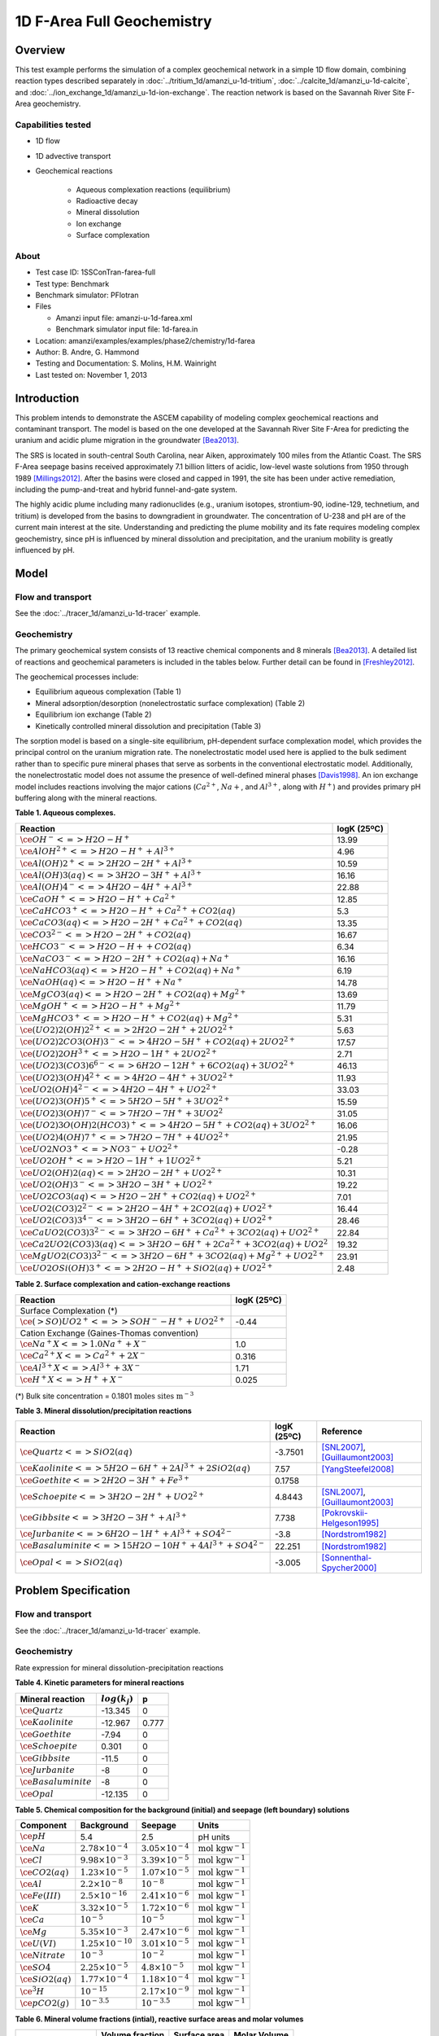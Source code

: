 1D F-Area Full Geochemistry
===========================

Overview
--------

This test example performs the simulation of a complex geochemical network in a simple 1D flow domain, combining reaction types described separately in :doc:`../tritium_1d/amanzi_u-1d-tritium`, :doc:`../calcite_1d/amanzi_u-1d-calcite`, and :doc:`../ion_exchange_1d/amanzi_u-1d-ion-exchange`. The reaction network is based on the Savannah River Site F-Area geochemistry. 

..  comment out for now
    , and :doc:`../surface_complexation_1d/amanzi_u-1d-surface-complexation`


Capabilities tested
~~~~~~~~~~~~~~~~~~~

* 1D flow
* 1D advective transport 
* Geochemical reactions

	* Aqueous complexation reactions (equilibrium)
	* Radioactive decay
	* Mineral dissolution
	* Ion exchange
	* Surface complexation

About
~~~~~

* Test case ID: 1SSConTran-farea-full
* Test type: Benchmark
* Benchmark simulator: PFlotran
* Files

  * Amanzi input file: amanzi-u-1d-farea.xml
  * Benchmark simulator input file: 1d-farea.in

* Location: amanzi/examples/examples/phase2/chemistry/1d-farea
* Author: B. Andre, G. Hammond
* Testing and Documentation: S. Molins, H.M. Wainright
* Last tested on: November 1, 2013
	
Introduction
------------

This problem intends to demonstrate the ASCEM capability of modeling complex geochemical reactions and contaminant transport. The model is based on the one developed at the Savannah River Site F-Area for predicting the uranium and acidic plume migration in the groundwater [Bea2013]_. 

The SRS is located in south-central South Carolina, near Aiken, approximately 100 miles from the Atlantic Coast. The SRS F-Area seepage basins received approximately 7.1 billion litters of acidic, low-level waste solutions from 1950 through 1989 [Millings2012]_. After the basins were closed and capped in 1991, the site has been under active remediation, including the pump-and-treat and hybrid funnel-and-gate system. 

The highly acidic plume including many radionuclides (e.g., uranium isotopes, strontium-90, iodine-129, technetium, and tritium) is developed from the basins to downgradient in groundwater. The concentration of U-238 and pH are of the current main interest at the site. Understanding and predicting the plume mobility and its fate requires modeling complex geochemistry, since pH is influenced by mineral dissolution and precipitation, and the uranium mobility is greatly influenced by pH.

Model
-----

Flow and transport 
~~~~~~~~~~~~~~~~~~

See the :doc:`../tracer_1d/amanzi_u-1d-tracer` example.

Geochemistry
~~~~~~~~~~~~

The primary geochemical system consists of 13 reactive chemical components and 8 minerals [Bea2013]_. A detailed list of reactions and geochemical parameters is included in the tables below. Further detail can be found in [Freshley2012]_.

The geochemical processes include:

* Equilibrium aqueous complexation (Table 1)
* Mineral adsorption/desorption (nonelectrostatic surface complexation) (Table 2)
* Equilibrium ion exchange (Table 2)
* Kinetically controlled mineral dissolution and precipitation (Table 3)

The sorption model is based on a single-site equilibrium, pH-dependent surface complexation model, which provides the principal control on the uranium migration rate. The nonelectrostatic model used here is applied to the bulk sediment rather than to specific pure mineral phases that serve as sorbents in the conventional electrostatic model. Additionally, the nonelectrostatic model does not assume the presence of well-defined mineral phases [Davis1998]_. An ion exchange model includes reactions involving the major cations (:math:`Ca^{2+}`, :math:`Na{+}`, and :math:`Al^{3+}`, along with :math:`H^+`) and provides primary pH buffering along with the mineral reactions.

**Table 1. Aqueous complexes.**

+----------------------------------------------------------------------------------+------------------------------------------+
| Reaction                                                                         | logK (25ºC)                              |
+==================================================================================+==========================================+
| :math:`\ce{OH^- <=> H2O - H^+}`                                                  | 13.99                                    |
+----------------------------------------------------------------------------------+------------------------------------------+
| :math:`\ce{AlOH^{2+} <=> H2O - H^+ + Al^{3+}}`                                   |  4.96                                    |
+----------------------------------------------------------------------------------+------------------------------------------+
| :math:`\ce{Al(OH)2^+ <=> 2 H2O -2 H^+ + Al^{3+}}`                                | 10.59                                    |
+----------------------------------------------------------------------------------+------------------------------------------+
| :math:`\ce{Al(OH)3(aq) <=> 3 H2O -3 H^+ + Al^{3+}}`                              | 16.16                                    |
+----------------------------------------------------------------------------------+------------------------------------------+
| :math:`\ce{Al(OH)4^- <=> 4 H2O -4 H^+ + Al^{3+}}`                                | 22.88                                    |
+----------------------------------------------------------------------------------+------------------------------------------+
| :math:`\ce{CaOH^+ <=> H2O - H^+ + Ca^{2+}}`                                      | 12.85                                    |
+----------------------------------------------------------------------------------+------------------------------------------+
| :math:`\ce{CaHCO3^+ <=> H2O - H^+ + Ca^{2+} + CO2(aq)}`                          |  5.3                                     |
+----------------------------------------------------------------------------------+------------------------------------------+
| :math:`\ce{CaCO3(aq) <=> H2O -2 H^+ + Ca^{2+} + CO2(aq)}`                        | 13.35                                    |
+----------------------------------------------------------------------------------+------------------------------------------+
| :math:`\ce{CO3^{2-} <=> H2O -2 H^+ + CO2(aq)}`                                   | 16.67                                    |
+----------------------------------------------------------------------------------+------------------------------------------+
| :math:`\ce{HCO3^- <=> H2O - H+ + CO2(aq)}`                                       |  6.34                                    |
+----------------------------------------------------------------------------------+------------------------------------------+
| :math:`\ce{NaCO3^- <=> H2O -2 H^+ + CO2(aq) + Na^+}`                             | 16.16                                    |
+----------------------------------------------------------------------------------+------------------------------------------+
| :math:`\ce{NaHCO3(aq) <=>  H2O - H^+ + CO2(aq) + Na^+}`                          |  6.19                                    |
+----------------------------------------------------------------------------------+------------------------------------------+
| :math:`\ce{NaOH(aq) <=> H2O - H^+ + Na^+}`                                       | 14.78                                    |
+----------------------------------------------------------------------------------+------------------------------------------+
| :math:`\ce{MgCO3(aq) <=> H2O -2 H^+ + CO2(aq) + Mg^{2+}}`                        | 13.69                                    |
+----------------------------------------------------------------------------------+------------------------------------------+
| :math:`\ce{MgOH^+ <=> H2O - H^+ + Mg^{2+}}`                                      | 11.79                                    |
+----------------------------------------------------------------------------------+------------------------------------------+
| :math:`\ce{MgHCO3^+ <=>  H2O - H^+ + CO2(aq) + Mg^{2+}}`                         |  5.31                                    |
+----------------------------------------------------------------------------------+------------------------------------------+
| :math:`\ce{(UO2)2(OH)2^{2+} <=> 2 H2O -2 H^+ +2 UO2^{2+}}`                       |  5.63                                    |
+----------------------------------------------------------------------------------+------------------------------------------+
| :math:`\ce{(UO2)2CO3(OH)3^- <=> 4 H2O -5 H^+ + CO2(aq) + 2 UO2^{2+}}`            | 17.57                                    |
+----------------------------------------------------------------------------------+------------------------------------------+
| :math:`\ce{(UO2)2OH^{3+} <=> H2O -1 H^+ + 2 UO2^{2+}}`                           |  2.71                                    |
+----------------------------------------------------------------------------------+------------------------------------------+
| :math:`\ce{(UO2)3(CO3)6^{6-} <=> 6 H2O -12 H^+ + 6 CO2(aq) + 3 UO2^{2+}}`        | 46.13                                    |
+----------------------------------------------------------------------------------+------------------------------------------+
| :math:`\ce{(UO2)3(OH)4^{2+} <=> 4 H2O -4 H^+ + 3 UO2^{2+}}`                      | 11.93                                    |
+----------------------------------------------------------------------------------+------------------------------------------+
| :math:`\ce{UO2(OH)4^{2-} <=> 4 H2O -4 H^+ + UO2^{2+}}`                           | 33.03                                    |
+----------------------------------------------------------------------------------+------------------------------------------+
| :math:`\ce{(UO2)3(OH)5^+ <=> 5 H2O -5 H^+ + 3 UO2^{2+}}`                         | 15.59                                    |
+----------------------------------------------------------------------------------+------------------------------------------+
| :math:`\ce{(UO2)3(OH)7^- <=> 7 H2O -7 H^+ + 3 UO2^{2}}`                          | 31.05                                    |
+----------------------------------------------------------------------------------+------------------------------------------+
| :math:`\ce{(UO2)3O(OH)2(HCO3)^+ <=> 4 H2O -5 H^+ + CO2(aq) + 3 UO2^{2+}}`        | 16.06                                    |
+----------------------------------------------------------------------------------+------------------------------------------+
| :math:`\ce{(UO2)4(OH)7^+ <=> 7 H2O -7 H^+ + 4 UO2^{2+}}`                         | 21.95                                    |
+----------------------------------------------------------------------------------+------------------------------------------+
| :math:`\ce{UO2NO3^+ <=> NO3^- + UO2^{2+}}`                                       | -0.28                                    |
+----------------------------------------------------------------------------------+------------------------------------------+
| :math:`\ce{UO2OH^+ <=> H2O -1 H^+ + 1 UO2^{2+}}`                                 |  5.21                                    |
+----------------------------------------------------------------------------------+------------------------------------------+
| :math:`\ce{UO2(OH)2(aq) <=> 2 H2O -2 H^+ + UO2^{2+}}`                            | 10.31                                    |
+----------------------------------------------------------------------------------+------------------------------------------+
| :math:`\ce{UO2(OH)3^- <=> 3 H2O -3 H^+ + UO2^{2+}}`                              | 19.22                                    |
+----------------------------------------------------------------------------------+------------------------------------------+
| :math:`\ce{UO2CO3(aq) <=> H2O -2 H^+ + CO2(aq) + UO2^{2+}}`                      |  7.01                                    |
+----------------------------------------------------------------------------------+------------------------------------------+
| :math:`\ce{UO2(CO3)2^{2-} <=> 2 H2O -4 H^+ + 2 CO2(aq) + UO2^{2+}}`              | 16.44                                    |
+----------------------------------------------------------------------------------+------------------------------------------+
| :math:`\ce{UO2(CO3)3^{4-} <=> 3 H2O -6 H^+ + 3 CO2(aq) + UO2^{2+}}`              | 28.46                                    |
+----------------------------------------------------------------------------------+------------------------------------------+
| :math:`\ce{CaUO2(CO3)3^{2-} <=> 3 H2O -6 H^+ + Ca^{2+} + 3 CO2(aq) + UO2^{2+}}`  | 22.84                                    |
+----------------------------------------------------------------------------------+------------------------------------------+
| :math:`\ce{Ca2UO2(CO3)3(aq) <=> 3 H2O -6 H^+ + 2 Ca^{2+} + 3 CO2(aq) + UO2^{2}}` | 19.32                                    |
+----------------------------------------------------------------------------------+------------------------------------------+
| :math:`\ce{MgUO2(CO3)3^{2-} <=> 3 H2O -6 H^+ + 3 CO2(aq) + Mg^{2+} + UO2^{2+}}`  | 23.91                                    |
+----------------------------------------------------------------------------------+------------------------------------------+
| :math:`\ce{UO2OSi(OH)3^+ <=> 2 H2O - H^+ + SiO2(aq) + UO2^{2+}}`                 |  2.48                                    |
+----------------------------------------------------------------------------------+------------------------------------------+

**Table 2. Surface complexation and cation-exchange reactions**

+----------------------------------------------------------------------------------+------------------------------------------+
| Reaction                                                                         | logK (25ºC)                              |
+==================================================================================+==========================================+
| Surface Complexation (*)                                                         |                                          |
+----------------------------------------------------------------------------------+------------------------------------------+
| :math:`\ce{(>SO)UO2^+ <=> >SOH^- - H^+ + UO2^{2+}}`                              | -0.44                                    |
+----------------------------------------------------------------------------------+------------------------------------------+
| Cation Exchange (Gaines-Thomas convention)                                       |                                          |
+----------------------------------------------------------------------------------+------------------------------------------+
| :math:`\ce{Na^+X <=> 1.0 Na^+ + X^-}`                                            |  1.0                                     |
+----------------------------------------------------------------------------------+------------------------------------------+
| :math:`\ce{Ca^{2+}X <=> Ca^{2+} + 2 X^-}`                                        |  0.316                                   |
+----------------------------------------------------------------------------------+------------------------------------------+
| :math:`\ce{Al^{3+}X <=> Al^{3+} + 3 X^-}`                                        |  1.71                                    |
+----------------------------------------------------------------------------------+------------------------------------------+
| :math:`\ce{H^+X <=> H^+ + X^-}`                                                  |  0.025                                   |
+----------------------------------------------------------------------------------+------------------------------------------+
(*) Bulk site concentration = 0.1801 :math:`\text{moles sites m}^{-3}`

**Table 3. Mineral dissolution/precipitation reactions**

+----------------------------------------------------------------------+---------------------+----------------------------------+
| Reaction                                                             | logK (25ºC)         |  Reference                       |
+======================================================================+=====================+==================================+
| :math:`\ce{Quartz <=> SiO2(aq)}`                                     | -3.7501             | [SNL2007]_, [Guillaumont2003]_   |
+----------------------------------------------------------------------+---------------------+----------------------------------+
| :math:`\ce{Kaolinite <=> 5 H2O -6 H^+ +2 Al^{3+} + 2 SiO2(aq)}`      |  7.57               | [YangSteefel2008]_               |
+----------------------------------------------------------------------+---------------------+----------------------------------+
| :math:`\ce{Goethite <=> 2 H2O -3 H^+ + Fe^{3+}}`                     |  0.1758             |                                  |
+----------------------------------------------------------------------+---------------------+----------------------------------+
| :math:`\ce{Schoepite <=> 3 H2O -2 H^+ + UO2^{2+}}`                   |  4.8443             | [SNL2007]_, [Guillaumont2003]_   |
+----------------------------------------------------------------------+---------------------+----------------------------------+
| :math:`\ce{Gibbsite <=> 3 H2O -3 H^+ + Al^{3+}}`                     |  7.738              | [Pokrovskii-Helgeson1995]_       |
+----------------------------------------------------------------------+---------------------+----------------------------------+ 
| :math:`\ce{Jurbanite <=> 6 H2O -1 H^+ + Al^{3+} + SO4^{2-}}`         | -3.8                | [Nordstrom1982]_                 |
+----------------------------------------------------------------------+---------------------+----------------------------------+ 
| :math:`\ce{Basaluminite <=> 15 H2O -10 H^+ + 4 Al^{3+} + SO4^{2-}}`  | 22.251              | [Nordstrom1982]_                 |
+----------------------------------------------------------------------+---------------------+----------------------------------+ 
| :math:`\ce{Opal <=>  SiO2(aq)}`                                      | -3.005              | [Sonnenthal-Spycher2000]_        |
+----------------------------------------------------------------------+---------------------+----------------------------------+ 


Problem Specification
---------------------

Flow and transport 
~~~~~~~~~~~~~~~~~~

See the :doc:`../tracer_1d/amanzi_u-1d-tracer` example.

Geochemistry 
~~~~~~~~~~~~

Rate expression for mineral dissolution-precipitation reactions

.. math::
   r_j= A_j \times k_j \times a_{H^+}^p \times (1 - \Omega)
  :label: mineralrate

**Table 4. Kinetic parameters for mineral reactions**

+---------------------------------+---------------------+-----------+
| Mineral reaction                | :math:`log(k_j)`    |  p        |
+=================================+=====================+===========+
| :math:`\ce{Quartz}`             | -13.345             |  0        |
+---------------------------------+---------------------+-----------+
| :math:`\ce{Kaolinite}`          | -12.967             |  0.777    |
+---------------------------------+---------------------+-----------+
| :math:`\ce{Goethite}`           | -7.94               |  0        |
+---------------------------------+---------------------+-----------+
| :math:`\ce{Schoepite}`          |  0.301              |  0        |
+---------------------------------+---------------------+-----------+
| :math:`\ce{Gibbsite}`           | -11.5               |  0        |
+---------------------------------+---------------------+-----------+ 
| :math:`\ce{Jurbanite}`          | -8                  |  0        |
+---------------------------------+---------------------+-----------+ 
| :math:`\ce{Basaluminite}`       | -8                  |  0        |
+---------------------------------+---------------------+-----------+ 
| :math:`\ce{Opal}`               | -12.135             |  0        |
+---------------------------------+---------------------+-----------+ 

**Table 5. Chemical composition for the background (initial) and seepage (left boundary) solutions**

+-------------------------+-----------------------------+-----------------------------+-----------------------------+
| Component               | Background                  |  Seepage                    | Units                       |
+=========================+=============================+=============================+=============================+
| :math:`\ce{pH}`         |  5.4                        |   2.5                       | pH units                    |
+-------------------------+-----------------------------+-----------------------------+-----------------------------+
| :math:`\ce{Na}`         | :math:`2.78\times10^{-4}`   | :math:`3.05\times10^{-4}`   | :math:`\text{mol kgw}^{-1}` |
+-------------------------+-----------------------------+-----------------------------+-----------------------------+
| :math:`\ce{Cl}`         | :math:`9.98\times10^{-3}`   | :math:`3.39\times10^{-5}`   | :math:`\text{mol kgw}^{-1}` |
+-------------------------+-----------------------------+-----------------------------+-----------------------------+
| :math:`\ce{CO2(aq)}`    | :math:`1.23\times10^{-5}`   | :math:`1.07\times10^{-5}`   | :math:`\text{mol kgw}^{-1}` |
+-------------------------+-----------------------------+-----------------------------+-----------------------------+
| :math:`\ce{Al}`         | :math:`2.2\times10^{-8}`    | :math:`10^{-8}`             | :math:`\text{mol kgw}^{-1}` |
+-------------------------+-----------------------------+-----------------------------+-----------------------------+
| :math:`\ce{Fe(III)}`    | :math:`2.5\times10^{-16}`   | :math:`2.41\times10^{-6}`   | :math:`\text{mol kgw}^{-1}` |
+-------------------------+-----------------------------+-----------------------------+-----------------------------+
| :math:`\ce{K}`          | :math:`3.32\times10^{-5}`   | :math:`1.72\times10^{-6}`   | :math:`\text{mol kgw}^{-1}` |
+-------------------------+-----------------------------+-----------------------------+-----------------------------+
| :math:`\ce{Ca}`         | :math:`10^{-5}`             | :math:`10^{-5}`             | :math:`\text{mol kgw}^{-1}` |
+-------------------------+-----------------------------+-----------------------------+-----------------------------+
| :math:`\ce{Mg}`         | :math:`5.35\times10^{-3}`   | :math:`2.47\times10^{-6}`   | :math:`\text{mol kgw}^{-1}` |
+-------------------------+-----------------------------+-----------------------------+-----------------------------+
| :math:`\ce{U(VI)}`      | :math:`1.25\times10^{-10}`  | :math:`3.01\times10^{-5}`   | :math:`\text{mol kgw}^{-1}` |
+-------------------------+-----------------------------+-----------------------------+-----------------------------+
| :math:`\ce{Nitrate}`    | :math:`10^{-3}`             | :math:`10^{-2}`             | :math:`\text{mol kgw}^{-1}` |
+-------------------------+-----------------------------+-----------------------------+-----------------------------+
| :math:`\ce{SO4}`        | :math:`2.25\times10^{-5}`   | :math:`4.8\times10^{-5}`    | :math:`\text{mol kgw}^{-1}` |
+-------------------------+-----------------------------+-----------------------------+-----------------------------+
| :math:`\ce{SiO2(aq)}`   | :math:`1.77\times10^{-4}`   | :math:`1.18\times10^{-4}`   | :math:`\text{mol kgw}^{-1}` |
+-------------------------+-----------------------------+-----------------------------+-----------------------------+
| :math:`\ce{^3H}`        | :math:`10^{-15}`            | :math:`2.17\times10^{-9}`   | :math:`\text{mol kgw}^{-1}` |
+-------------------------+-----------------------------+-----------------------------+-----------------------------+
| :math:`\ce{pCO2(g)}`    | :math:`10^{-3.5}`           | :math:`10^{-3.5}`           | :math:`\text{mol kgw}^{-1}` |
+-------------------------+-----------------------------+-----------------------------+-----------------------------+

**Table 6. Mineral volume fractions (intial), reactive surface areas and molar volumes**

+---------------------------------+---------------------+------------------------+------------------------+
| Mineral reaction                | Volume fraction     |  Surface area          | Molar Volume           |
+                                 +---------------------+------------------------+------------------------+
|                                 | :math:`m^3/m^3`     | :math:`cm^2/cm^3`      | :math:`cm^3/mol`       |
+=================================+=====================+========================+========================+
| :math:`\ce{Quartz}`             |  0.88               |  3262.3                | 22.68                  |
+---------------------------------+---------------------+------------------------+------------------------+
| :math:`\ce{Kaolinite}`          |  0.11               |  59093.9               | 99.52                  |
+---------------------------------+---------------------+------------------------+------------------------+
| :math:`\ce{Goethite}`           |  0.016              |  11076.3               | 20.82                  |
+---------------------------------+---------------------+------------------------+------------------------+
| :math:`\ce{Schoepite}`          |  0.0                |  0.1                   | 66.08                  |
+---------------------------------+---------------------+------------------------+------------------------+
| :math:`\ce{Gibbsite}`           |  0.0                |  0.1                   | 31.95                  |
+---------------------------------+---------------------+------------------------+------------------------+
| :math:`\ce{Jurbanite}`          |  0.0                |  0.1                   | 218.93                 |
+---------------------------------+---------------------+------------------------+------------------------+ 
| :math:`\ce{Basaluminite}`       |  0.0                |  0.1                   | 29.0                   |
+---------------------------------+---------------------+------------------------+------------------------+
| :math:`\ce{Opal}`               |  0.0                |  0.1                   | 126.0                  |
+---------------------------------+---------------------+------------------------+------------------------+ 

Results and Comparison
----------------------

.. Expected results
   ~~~~~~~~~~~~~~~~
   These are the expected results.

Simulation results
~~~~~~~~~~~~~~~~~~

.. plot:: prototype/chemistry/farea_1d/farea_1d.py

..   :align: left

References
----------

.. [Bea2013] Sergio A. Bea, Haruko Wainwright, Nicolas Spycher, Boris Faybishenko, Susan S. Hubbard, Miles E. Denham (2013) Identifying key controls on the behavior of an acidic-U(VI) plume in the Savannah River Site using reactive transport modeling, Journal of Contaminant Hydrology, 151:34-54. 

.. [Davis1998] Davis, J.A., J.A. Coston, D.B. Kent, and C. C. Fuller (1998). Application of the Surface Complexation Concept to Complex Mineral Assemblages, Environmental Science & Technology, Vo. 32, No. 19, 2820-2828.

.. [Freshley2012] Freshley, M.S. Hubbard, et al. (2012) Advanced Simulation Capability for Environmental Management (ASCEM) Phase II Demonstration. ASCEM-SITE-2012-01; DOI 10.2172/1055500 `link <http://www.osti.gov/bridge/product.biblio.jsp?query_id=1&page=0&osti_id=1055500>`_ 

.. [Guillaumont2003] Guillaumont, R., T. Fanghanel, J. Fuger, I. Grenthe, V. Neck, D.A. Palmer, and M. H. Rand.  (2003)  Update on the Chemical Thermodynamics of Uranium, Neptunium, Plutonium, Americium, and Technetium.  Chemical Thermodynamics 5, OECD Nuclear Energy Agency, etd., Elsevier, Amsterdam.

.. [Pokrovskii-Helgeson1995] Pokrovskii, V.A. and Helgeson, H.C. (1995) Thermodynamic properties of aqueous species and the solubilities of minerals at high pressures and temperatures: the system Al2O3 –H2O–NaCl., Am. J. Sci. 295, 1255–1342.

.. [Millings2012] M.R. Millings, B.B. Looney, M.E. Denham (2012) Geochemical modeling of F Area seepage basin composition and variability. `pdf file <http://sti.srs.gov/fulltext/SRNL-STI-2012-00269.pdf>`_

.. [Nordstrom1982] Nordstrom, D.K. (1982) Aqueous pyrite oxidation and the consequent formation of secondary iron minerals. In Kittrick, J.A., Fanning, D.S. and Hossner, L.R. (eds.): Acid Sulfate Weathering. Soil Sci. Soc. Am. Publ.: 37—56.

.. [SNL2007] SNL (Sandia National Laboratories) (2007)  Qualification of thermodynamic data for geochemical modeling of mineral–water interactions in dilute systems (eds. Wolery T. J. and Jove Colon C. F.), Report ANL-WIS-GS-000003 REV 01. Las Vegas, Nevada: Sandia National Laboratories. ACC: DOC.20070619.0007.

.. [Sonnenthal-Spycher2000] Sonnenthal, E., and Spycher, N.  (2000) Drift-scale coupled processes model, Analysis and model report (AMR) N0120/U0110, Yucca Mountain Nuclear Waste Disposal Project, Lawrence Berkeley National Laboratory, Berkeley, California.

.. [YangSteefel2008] Yang, L. and C.I. Steefel. (2008) Kaolinite dissolution and precipitation kinetics at 22°C and pH 4. Geochimica Cosmochimica Acta 72(1), 99-116. 





